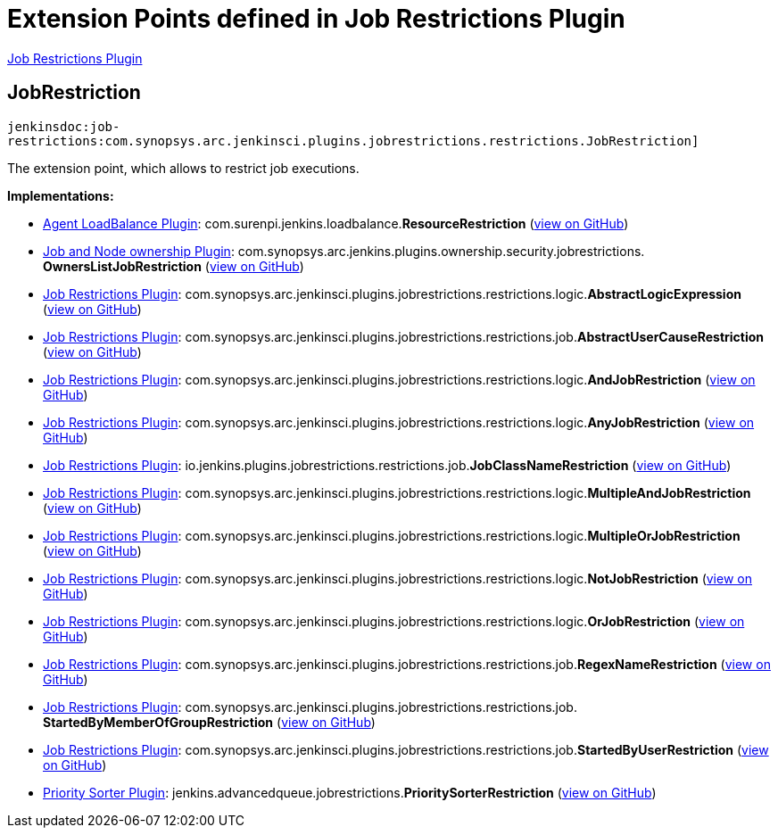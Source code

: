= Extension Points defined in Job Restrictions Plugin

https://plugins.jenkins.io/job-restrictions[Job Restrictions Plugin]

== JobRestriction

`jenkinsdoc:job-restrictions:com.synopsys.arc.jenkinsci.plugins.jobrestrictions.restrictions.JobRestriction]`

+++ The extension point, which allows to restrict job executions.+++


**Implementations:**

* https://plugins.jenkins.io/agent-loadbalance[Agent LoadBalance Plugin]: com.+++<wbr/>+++surenpi.+++<wbr/>+++jenkins.+++<wbr/>+++loadbalance.+++<wbr/>+++**ResourceRestriction** (link:https://github.com/jenkinsci/agent-loadbalance-plugin/search?q=ResourceRestriction&type=Code[view on GitHub])
* https://plugins.jenkins.io/ownership[Job and Node ownership Plugin]: com.+++<wbr/>+++synopsys.+++<wbr/>+++arc.+++<wbr/>+++jenkins.+++<wbr/>+++plugins.+++<wbr/>+++ownership.+++<wbr/>+++security.+++<wbr/>+++jobrestrictions.+++<wbr/>+++**OwnersListJobRestriction** (link:https://github.com/jenkinsci/ownership-plugin/search?q=OwnersListJobRestriction&type=Code[view on GitHub])
* https://plugins.jenkins.io/job-restrictions[Job Restrictions Plugin]: com.+++<wbr/>+++synopsys.+++<wbr/>+++arc.+++<wbr/>+++jenkinsci.+++<wbr/>+++plugins.+++<wbr/>+++jobrestrictions.+++<wbr/>+++restrictions.+++<wbr/>+++logic.+++<wbr/>+++**AbstractLogicExpression** (link:https://github.com/jenkinsci/job-restrictions-plugin/search?q=AbstractLogicExpression&type=Code[view on GitHub])
* https://plugins.jenkins.io/job-restrictions[Job Restrictions Plugin]: com.+++<wbr/>+++synopsys.+++<wbr/>+++arc.+++<wbr/>+++jenkinsci.+++<wbr/>+++plugins.+++<wbr/>+++jobrestrictions.+++<wbr/>+++restrictions.+++<wbr/>+++job.+++<wbr/>+++**AbstractUserCauseRestriction** (link:https://github.com/jenkinsci/job-restrictions-plugin/search?q=AbstractUserCauseRestriction&type=Code[view on GitHub])
* https://plugins.jenkins.io/job-restrictions[Job Restrictions Plugin]: com.+++<wbr/>+++synopsys.+++<wbr/>+++arc.+++<wbr/>+++jenkinsci.+++<wbr/>+++plugins.+++<wbr/>+++jobrestrictions.+++<wbr/>+++restrictions.+++<wbr/>+++logic.+++<wbr/>+++**AndJobRestriction** (link:https://github.com/jenkinsci/job-restrictions-plugin/search?q=AndJobRestriction&type=Code[view on GitHub])
* https://plugins.jenkins.io/job-restrictions[Job Restrictions Plugin]: com.+++<wbr/>+++synopsys.+++<wbr/>+++arc.+++<wbr/>+++jenkinsci.+++<wbr/>+++plugins.+++<wbr/>+++jobrestrictions.+++<wbr/>+++restrictions.+++<wbr/>+++logic.+++<wbr/>+++**AnyJobRestriction** (link:https://github.com/jenkinsci/job-restrictions-plugin/search?q=AnyJobRestriction&type=Code[view on GitHub])
* https://plugins.jenkins.io/job-restrictions[Job Restrictions Plugin]: io.+++<wbr/>+++jenkins.+++<wbr/>+++plugins.+++<wbr/>+++jobrestrictions.+++<wbr/>+++restrictions.+++<wbr/>+++job.+++<wbr/>+++**JobClassNameRestriction** (link:https://github.com/jenkinsci/job-restrictions-plugin/search?q=JobClassNameRestriction&type=Code[view on GitHub])
* https://plugins.jenkins.io/job-restrictions[Job Restrictions Plugin]: com.+++<wbr/>+++synopsys.+++<wbr/>+++arc.+++<wbr/>+++jenkinsci.+++<wbr/>+++plugins.+++<wbr/>+++jobrestrictions.+++<wbr/>+++restrictions.+++<wbr/>+++logic.+++<wbr/>+++**MultipleAndJobRestriction** (link:https://github.com/jenkinsci/job-restrictions-plugin/search?q=MultipleAndJobRestriction&type=Code[view on GitHub])
* https://plugins.jenkins.io/job-restrictions[Job Restrictions Plugin]: com.+++<wbr/>+++synopsys.+++<wbr/>+++arc.+++<wbr/>+++jenkinsci.+++<wbr/>+++plugins.+++<wbr/>+++jobrestrictions.+++<wbr/>+++restrictions.+++<wbr/>+++logic.+++<wbr/>+++**MultipleOrJobRestriction** (link:https://github.com/jenkinsci/job-restrictions-plugin/search?q=MultipleOrJobRestriction&type=Code[view on GitHub])
* https://plugins.jenkins.io/job-restrictions[Job Restrictions Plugin]: com.+++<wbr/>+++synopsys.+++<wbr/>+++arc.+++<wbr/>+++jenkinsci.+++<wbr/>+++plugins.+++<wbr/>+++jobrestrictions.+++<wbr/>+++restrictions.+++<wbr/>+++logic.+++<wbr/>+++**NotJobRestriction** (link:https://github.com/jenkinsci/job-restrictions-plugin/search?q=NotJobRestriction&type=Code[view on GitHub])
* https://plugins.jenkins.io/job-restrictions[Job Restrictions Plugin]: com.+++<wbr/>+++synopsys.+++<wbr/>+++arc.+++<wbr/>+++jenkinsci.+++<wbr/>+++plugins.+++<wbr/>+++jobrestrictions.+++<wbr/>+++restrictions.+++<wbr/>+++logic.+++<wbr/>+++**OrJobRestriction** (link:https://github.com/jenkinsci/job-restrictions-plugin/search?q=OrJobRestriction&type=Code[view on GitHub])
* https://plugins.jenkins.io/job-restrictions[Job Restrictions Plugin]: com.+++<wbr/>+++synopsys.+++<wbr/>+++arc.+++<wbr/>+++jenkinsci.+++<wbr/>+++plugins.+++<wbr/>+++jobrestrictions.+++<wbr/>+++restrictions.+++<wbr/>+++job.+++<wbr/>+++**RegexNameRestriction** (link:https://github.com/jenkinsci/job-restrictions-plugin/search?q=RegexNameRestriction&type=Code[view on GitHub])
* https://plugins.jenkins.io/job-restrictions[Job Restrictions Plugin]: com.+++<wbr/>+++synopsys.+++<wbr/>+++arc.+++<wbr/>+++jenkinsci.+++<wbr/>+++plugins.+++<wbr/>+++jobrestrictions.+++<wbr/>+++restrictions.+++<wbr/>+++job.+++<wbr/>+++**StartedByMemberOfGroupRestriction** (link:https://github.com/jenkinsci/job-restrictions-plugin/search?q=StartedByMemberOfGroupRestriction&type=Code[view on GitHub])
* https://plugins.jenkins.io/job-restrictions[Job Restrictions Plugin]: com.+++<wbr/>+++synopsys.+++<wbr/>+++arc.+++<wbr/>+++jenkinsci.+++<wbr/>+++plugins.+++<wbr/>+++jobrestrictions.+++<wbr/>+++restrictions.+++<wbr/>+++job.+++<wbr/>+++**StartedByUserRestriction** (link:https://github.com/jenkinsci/job-restrictions-plugin/search?q=StartedByUserRestriction&type=Code[view on GitHub])
* https://plugins.jenkins.io/PrioritySorter[Priority Sorter Plugin]: jenkins.+++<wbr/>+++advancedqueue.+++<wbr/>+++jobrestrictions.+++<wbr/>+++**PrioritySorterRestriction** (link:https://github.com/jenkinsci/priority-sorter-plugin/search?q=PrioritySorterRestriction&type=Code[view on GitHub])

